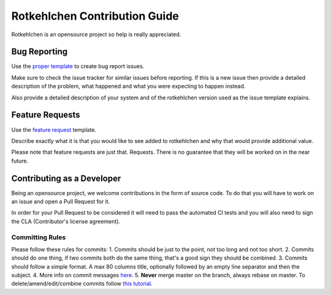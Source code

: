 Rotkehlchen Contribution Guide
##############################

Rotkehlchen is an opensource project so help is really appreciated.

Bug Reporting
=============

Use the `proper template <https://github.com/rotkehlchenio/rotkehlchen/issues/new?template=bug_report.md>`_ to create bug report issues.

Make sure to check the issue tracker for similar issues before reporting. If this is a new issue then provide a detailed description of the problem, what happened and what you were expecting to happen instead.

Also provide a detailed description of your system and of the rotkehlchen version used as the issue template explains.

Feature Requests
================

Use the `feature request <https://github.com/rotkehlchenio/rotkehlchen/issues/new?template=feature_request.md>`_ template.

Describe exactly what it is that you would like to see added to rotkehlchen and why that would provide additional value.

Please note that feature requests are just that. Requests. There is no guarantee that they will be worked on in the near future.

Contributing as a Developer
===========================

Being an opensource project, we welcome contributions in the form of source code. To do that you will have to work on an issue and open a Pull Request for it.

In order for your Pull Request to be considered it will need to pass the automated CI tests and you will also need to sign the CLA (Contributor's license agreement).

Committing Rules
****************

Please follow these rules for commits:
1. Commits should be just to the point, not too long and not too short.
2. Commits should do one thing, if two commits both do the same thing, that's a good sign they should be combined.
3. Commits should follow a simple format. A max 80 columns title, optionally followed by an empty line separator and then the subject.
4. More info on commit messages `here <https://who-t.blogspot.com/2009/12/on-commit-messages.html>`_.
5. **Never** merge master on the branch, always rebase on master. To delete/amend/edit/combine commits follow `this tutorial <https://robots.thoughtbot.com/git-interactive-rebase-squash-amend-rewriting-history>`_.
